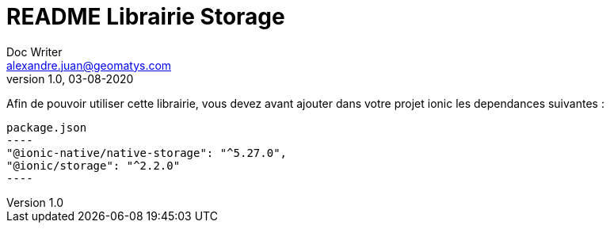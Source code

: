 = README Librairie Storage
Doc Writer <alexandre.juan@geomatys.com>
v1.0, 03-08-2020

Afin de pouvoir utiliser cette librairie, vous devez avant ajouter dans votre projet ionic les dependances suivantes :

[source, json]
package.json
----
"@ionic-native/native-storage": "^5.27.0",
"@ionic/storage": "^2.2.0"
----

